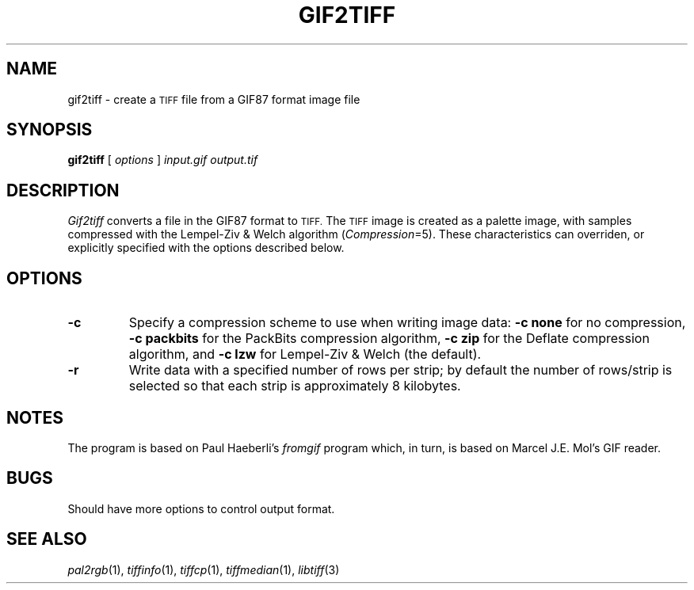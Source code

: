 .\"	$Header: /usr/local/cvs/internal/libtiff/man/gif2tiff.1,v 1.1.1.1 1999/07/27 21:50:27 mike Exp $
.\"
.\" Copyright (c) 1991-1997 Sam Leffler
.\" Copyright (c) 1991-1997 Silicon Graphics, Inc.
.\"
.\" Permission to use, copy, modify, distribute, and sell this software and 
.\" its documentation for any purpose is hereby granted without fee, provided
.\" that (i) the above copyright notices and this permission notice appear in
.\" all copies of the software and related documentation, and (ii) the names of
.\" Sam Leffler and Silicon Graphics may not be used in any advertising or
.\" publicity relating to the software without the specific, prior written
.\" permission of Sam Leffler and Silicon Graphics.
.\" 
.\" THE SOFTWARE IS PROVIDED "AS-IS" AND WITHOUT WARRANTY OF ANY KIND, 
.\" EXPRESS, IMPLIED OR OTHERWISE, INCLUDING WITHOUT LIMITATION, ANY 
.\" WARRANTY OF MERCHANTABILITY OR FITNESS FOR A PARTICULAR PURPOSE.  
.\" 
.\" IN NO EVENT SHALL SAM LEFFLER OR SILICON GRAPHICS BE LIABLE FOR
.\" ANY SPECIAL, INCIDENTAL, INDIRECT OR CONSEQUENTIAL DAMAGES OF ANY KIND,
.\" OR ANY DAMAGES WHATSOEVER RESULTING FROM LOSS OF USE, DATA OR PROFITS,
.\" WHETHER OR NOT ADVISED OF THE POSSIBILITY OF DAMAGE, AND ON ANY THEORY OF 
.\" LIABILITY, ARISING OUT OF OR IN CONNECTION WITH THE USE OR PERFORMANCE 
.\" OF THIS SOFTWARE.
.\"
.if n .po 0
.TH GIF2TIFF 1 "October 15, 1995"
.SH NAME
gif2tiff \- create a
.SM TIFF
file from a GIF87 format image file
.SH SYNOPSIS
.B gif2tiff
[
.I options
]
.I input.gif
.I output.tif
.SH DESCRIPTION
.I Gif2tiff
converts a file in the GIF87 format to
.SM TIFF.
The
.SM TIFF
image is created as a palette image, with samples
compressed with the Lempel-Ziv & Welch algorithm (\c
.IR Compression =5).
These characteristics can overriden, or explicitly specified
with the options described below.
.SH OPTIONS
.TP
.B \-c
Specify a compression scheme to use when writing image data:
.B "\-c none"
for no compression,
.B "-c packbits"
for the PackBits compression algorithm,
.B "-c zip"
for the Deflate compression algorithm,
and
.B "\-c lzw"
for Lempel-Ziv & Welch (the default).
.TP
.B \-r
Write data with a specified number of rows per strip;
by default the number of rows/strip is selected so that each strip
is approximately 8 kilobytes.
.SH NOTES
The program is based on Paul Haeberli's
.I fromgif
program which, in turn, is based on Marcel J.E. Mol's GIF reader.
.SH BUGS
Should have more options to control output format.
.SH "SEE ALSO"
.IR pal2rgb (1),
.IR tiffinfo (1),
.IR tiffcp (1),
.IR tiffmedian (1),
.IR libtiff (3)
